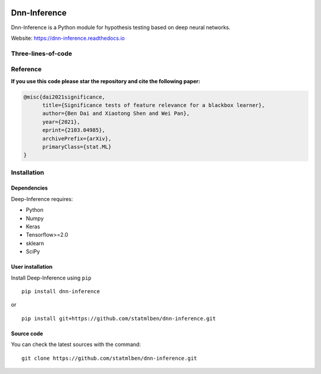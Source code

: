 .. -*- mode: rst -*-

|dAI|_ |umn|_ |PyPi|_ |Keras|_ |MIT| |Python3| |tensorflow|_ |downloads|_ |downloads_month|_

.. |dAI| image:: https://img.shields.io/badge/Powered%20by-cuhk%40dAI-purple.svg
.. _dAI: https://www.bendai.org

.. |umn| image:: https://img.shields.io/badge/Powered%20by-umn-red.svg
.. _umn: https://www.bendai.org

.. |PyPi| image:: https://badge.fury.io/py/dnn-inference.svg
.. _PyPi: https://badge.fury.io/py/dnn-inference

.. |Keras| image:: https://img.shields.io/badge/keras-tf.keras-red.svg
.. _Keras: https://keras.io/

.. |MIT| image:: https://img.shields.io/pypi/l/varsvm.svg

.. |Python3| image:: https://img.shields.io/badge/python-3-green.svg

.. |tensorflow| image:: https://img.shields.io/badge/keras-tensorflow-blue.svg
.. _tensorflow: https://www.tensorflow.org/

.. |downloads| image:: https://pepy.tech/badge/dnn-inference
.. _downloads: https://pepy.tech/project/dnn-inference
.. |downloads_month| image:: https://pepy.tech/badge/dnn-inference/month
.. _downloads_month: https://pepy.tech/project/dnn-inference

Dnn-Inference
=============

.. image:: ./logo/logo_header.png
   :align: center
   :width: 800

Dnn-Inference is a Python module for hypothesis testing based on deep neural networks.

Website: https://dnn-inference.readthedocs.io

.. image:: ./logo/demo_result.png
   :align: center
   :width: 800

Three-lines-of-code
-------------------
.. figure:: ./logo/dnn_inf.gif


Reference
---------
**If you use this code please star the repository and cite the following paper:**

.. code:: bib

  @misc{dai2021significance,
        title={Significance tests of feature relevance for a blackbox learner},
        author={Ben Dai and Xiaotong Shen and Wei Pan},
        year={2021},
        eprint={2103.04985},
        archivePrefix={arXiv},
        primaryClass={stat.ML}
  }

Installation
------------

Dependencies
~~~~~~~~~~~~

Deep-Inference requires:

- Python
- Numpy
- Keras
- Tensorflow>=2.0
- sklearn
- SciPy

User installation
~~~~~~~~~~~~~~~~~

Install Deep-Inference using ``pip`` ::

	pip install dnn-inference

or ::

	pip install git+https://github.com/statmlben/dnn-inference.git

Source code
~~~~~~~~~~~

You can check the latest sources with the command::

    git clone https://github.com/statmlben/dnn-inference.git


